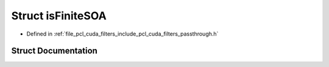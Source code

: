.. _exhale_struct_structpcl__cuda_1_1is_finite_s_o_a:

Struct isFiniteSOA
==================

- Defined in :ref:`file_pcl_cuda_filters_include_pcl_cuda_filters_passthrough.h`


Struct Documentation
--------------------


.. doxygenstruct:: pcl_cuda::isFiniteSOA
   :members:
   :protected-members:
   :undoc-members: